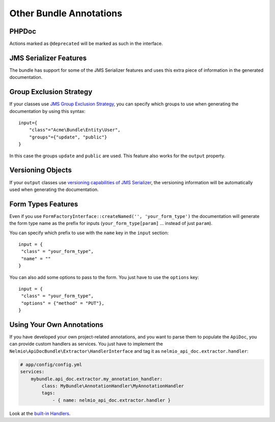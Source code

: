 Other Bundle Annotations
========================

PHPDoc
------

Actions marked as ``@deprecated`` will be marked as such in the interface.

JMS Serializer Features
-----------------------

The bundle has support for some of the JMS Serializer features and uses this
extra piece of information in the generated documentation.

Group Exclusion Strategy
------------------------

If your classes use `JMS Group Exclusion Strategy`_, you can specify which
groups to use when generating the documentation by using this syntax::

    input={
        "class"="Acme\Bundle\Entity\User",
        "groups"={"update", "public"}
    }

In this case the groups ``update`` and ``public`` are used. This feature also
works for the ``output`` property.

Versioning Objects
------------------

If your ``output`` classes use `versioning capabilities of JMS Serializer`_, the
versioning information will be automatically used when generating the
documentation.

Form Types Features
-------------------

Even if you use ``FormFactoryInterface::createNamed('', 'your_form_type')`` the
documentation will generate the form type name as the prefix for inputs
(``your_form_type[param]`` ... instead of just ``param``).

You can specify which prefix to use with the ``name`` key in the ``input``
section::

    input = {
     "class" = "your_form_type",
     "name" = ""
    }

You can also add some options to pass to the form. You just have to use the
``options`` key::

    input = {
     "class" = "your_form_type",
     "options" = {"method" = "PUT"},
    }

Using Your Own Annotations
--------------------------

If you have developed your own project-related annotations, and you want to
parse them to populate the ``ApiDoc``, you can provide custom handlers as
services. You just have to implement the
``Nelmio\ApiDocBundle\Extractor\HandlerInterface`` and tag it as
``nelmio_api_doc.extractor.handler``:

.. code-block:: yaml

    # app/config/config.yml
    services:
        mybundle.api_doc.extractor.my_annotation_handler:
            class: MyBundle\AnnotationHandler\MyAnnotationHandler
            tags:
                - { name: nelmio_api_doc.extractor.handler }

Look at the `built-in Handlers`_.

.. _`JMS Group Exclusion Strategy`: http://jmsyst.com/libs/serializer/master/cookbook/exclusion_strategies#creating-different-views-of-your-objects
.. _`versioning capabilities of JMS Serializer`: http://jmsyst.com/libs/serializer/master/cookbook/exclusion_strategies#versioning-objects
.. _`built-in Handlers`: https://github.com/nelmio/NelmioApiDocBundle/tree/master/Extractor/Handler
